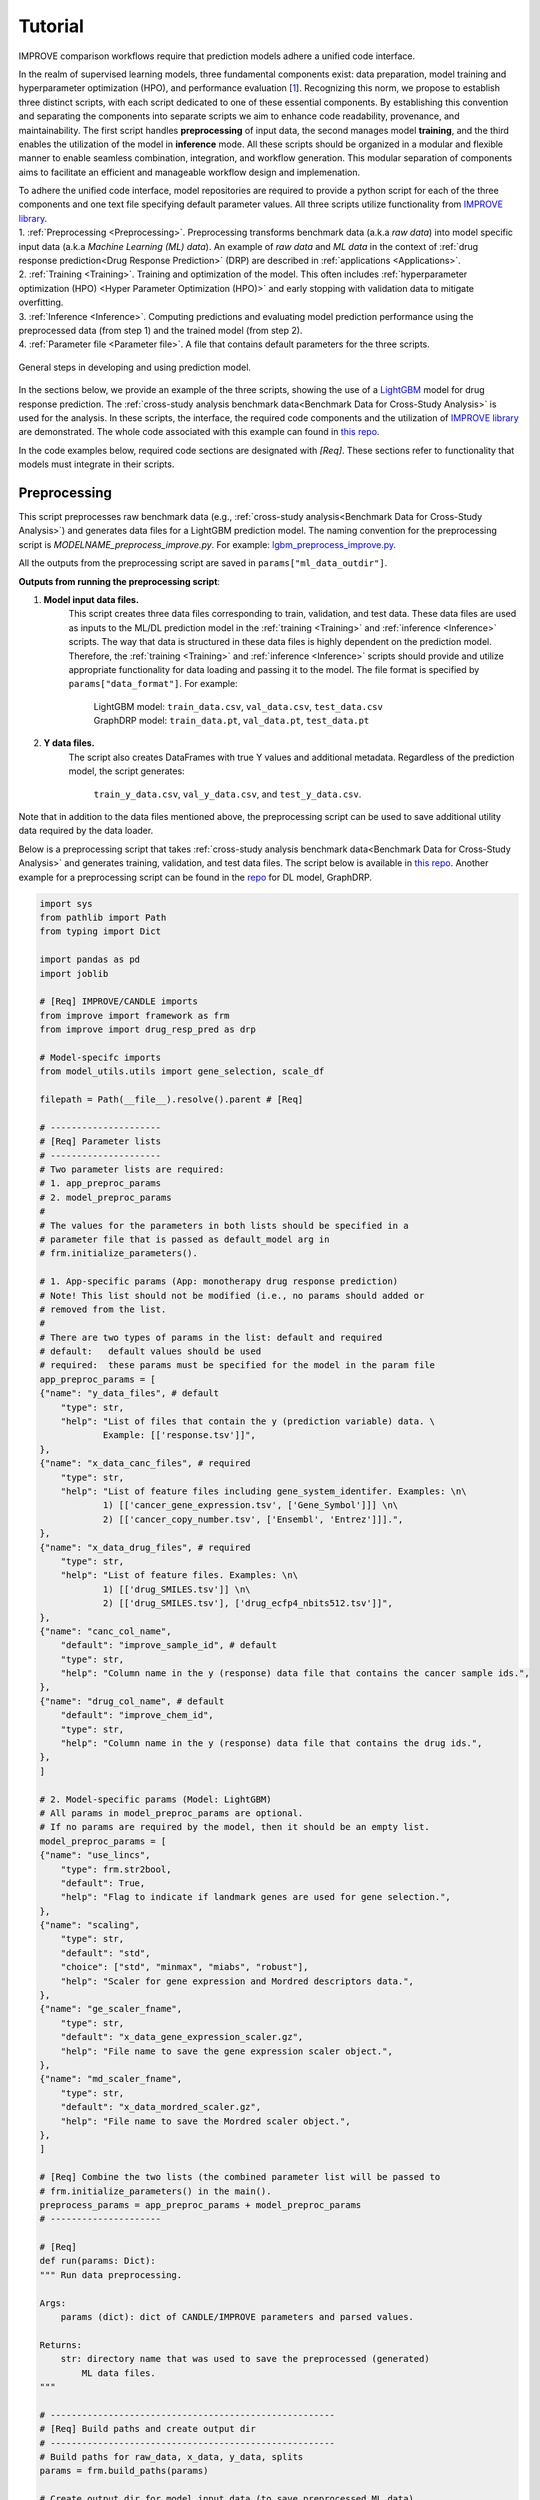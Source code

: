 ===========================
Tutorial
===========================

IMPROVE comparison workflows require that prediction models adhere a unified code interface.

In the realm of supervised learning models, three fundamental components exist: data preparation, model training and hyperparameter optimization (HPO), and performance evaluation [`1 <https://www.frontiersin.org/articles/10.3389/fmed.2023.1086097/full>`_].
Recognizing this norm, we propose to establish three distinct scripts, with each script dedicated to one of these essential components.
By establishing this convention and separating the components into separate scripts we aim to enhance code readability, provenance, and maintainability.
The first script handles **preprocessing** of input data, the second manages model **training**, and the third enables the utilization of the model in **inference** mode.
All these scripts should be organized in a modular and flexible manner to enable seamless combination, integration, and workflow generation.
This modular separation of components aims to facilitate an efficient and manageable workflow design and implemenation.

| To adhere the unified code interface, model repositories are required to provide a python script for each of the three components and one text file specifying default parameter values. All three scripts utilize functionality from `IMPROVE library <https://github.com/JDACS4C-IMPROVE/IMPROVE>`_.

| 1. :ref:`Preprocessing <Preprocessing>`. Preprocessing transforms benchmark data (a.k.a *raw data*) into model specific input data (a.k.a *Machine Learning (ML) data*). An example of *raw data* and *ML data* in the context of :ref:`drug response prediction<Drug Response Prediction>` (DRP) are described in :ref:`applications <Applications>`.
| 2. :ref:`Training <Training>`. Training and optimization of the model. This often includes :ref:`hyperparameter optimization (HPO) <Hyper Parameter Optimization (HPO)>` and early stopping with validation data to mitigate overfitting.
| 3. :ref:`Inference <Inference>`. Computing predictions and evaluating model prediction performance using the preprocessed data (from step 1) and the trained model (from step 2).
| 4. :ref:`Parameter file <Parameter file>`. A file that contains default parameters for the three scripts.

.. figure:: ../images/ML_pipeline_steps.png
    :width: 600
    :align: center

    General steps in developing and using prediction model.

In the sections below, we provide an example of the three scripts, showing the use of a `LightGBM <https://lightgbm.readthedocs.io/en/stable/>`_ model for drug response prediction. 
The :ref:`cross-study analysis benchmark data<Benchmark Data for Cross-Study Analysis>` is used for the analysis.
In these scripts, the interface, the required code components and the utilization of `IMPROVE library <https://github.com/JDACS4C-IMPROVE/IMPROVE>`_ are demonstrated.
The whole code associated with this example can found in `this repo <https://github.com/JDACS4C-IMPROVE/LGBM/tree/develop>`_.

In the code examples below, required code sections are designated with *[Req]*. These sections refer to functionality that models must integrate in their scripts.





Preprocessing
---------------------------------
.. https://stackoverflow.com/questions/18632781/how-to-make-an-internal-link-to-a-heading-in-sphinx-restructuredtext-without-cre
This script preprocesses raw benchmark data (e.g., :ref:`cross-study analysis<Benchmark Data for Cross-Study Analysis>`) and generates data files for a LightGBM prediction model.
The naming convention for the preprocessing script is `MODELNAME_preprocess_improve.py`. For example: `lgbm_preprocess_improve.py <https://github.com/JDACS4C-IMPROVE/LGBM/blob/master/lgbm_preprocess_improve.py>`_.

All the outputs from the preprocessing script are saved in ``params["ml_data_outdir"]``.

| **Outputs from running the preprocessing script**:

1. **Model input data files.**
    This script creates three data files corresponding to train, validation, and test data.
    These data files are used as inputs to the ML/DL prediction model in the :ref:`training <Training>` and :ref:`inference <Inference>` scripts.
    The way that data is structured in these data files is highly dependent on the prediction model. Therefore, the :ref:`training <Training>` and :ref:`inference <Inference>` scripts should provide and utilize appropriate functionality for data loading and passing it to the model.
    The file format is specified by ``params["data_format"]``.
    For example:
        | LightGBM model: ``train_data.csv``, ``val_data.csv``, ``test_data.csv``
        | GraphDRP model: ``train_data.pt``, ``val_data.pt``, ``test_data.pt``

2. **Y data files.**
    The script also creates DataFrames with true Y values and additional metadata.
    Regardless of the prediction model, the script generates:
        ``train_y_data.csv``, ``val_y_data.csv``, and ``test_y_data.csv``.

Note that in addition to the data files mentioned above, the preprocessing script can be used to save additional utility data required by the data loader.

Below is a preprocessing script that takes :ref:`cross-study analysis benchmark data<Benchmark Data for Cross-Study Analysis>` and generates training, validation, and test data files. The script below is available in `this repo <https://github.com/JDACS4C-IMPROVE/LGBM/blob/master/lgbm_preprocess_improve.py>`_. Another example for a preprocessing script can be found in the `repo <https://github.com/JDACS4C-IMPROVE/GraphDRP/blob/develop/graphdrp_preprocess_improve.py>`_ for DL model, GraphDRP.

.. raw:: html

   <details>
   <summary><a>Preprocessing script (click to expand)</a></summary>

.. code-block:: python

    import sys
    from pathlib import Path
    from typing import Dict

    import pandas as pd
    import joblib

    # [Req] IMPROVE/CANDLE imports
    from improve import framework as frm
    from improve import drug_resp_pred as drp

    # Model-specifc imports
    from model_utils.utils import gene_selection, scale_df

    filepath = Path(__file__).resolve().parent # [Req]

    # ---------------------
    # [Req] Parameter lists
    # ---------------------
    # Two parameter lists are required:
    # 1. app_preproc_params
    # 2. model_preproc_params
    # 
    # The values for the parameters in both lists should be specified in a
    # parameter file that is passed as default_model arg in
    # frm.initialize_parameters().

    # 1. App-specific params (App: monotherapy drug response prediction)
    # Note! This list should not be modified (i.e., no params should added or
    # removed from the list.
    # 
    # There are two types of params in the list: default and required
    # default:   default values should be used
    # required:  these params must be specified for the model in the param file
    app_preproc_params = [
    {"name": "y_data_files", # default
        "type": str,
        "help": "List of files that contain the y (prediction variable) data. \
                Example: [['response.tsv']]",
    },
    {"name": "x_data_canc_files", # required
        "type": str,
        "help": "List of feature files including gene_system_identifer. Examples: \n\
                1) [['cancer_gene_expression.tsv', ['Gene_Symbol']]] \n\
                2) [['cancer_copy_number.tsv', ['Ensembl', 'Entrez']]].",
    },
    {"name": "x_data_drug_files", # required
        "type": str,
        "help": "List of feature files. Examples: \n\
                1) [['drug_SMILES.tsv']] \n\
                2) [['drug_SMILES.tsv'], ['drug_ecfp4_nbits512.tsv']]",
    },
    {"name": "canc_col_name",
        "default": "improve_sample_id", # default
        "type": str,
        "help": "Column name in the y (response) data file that contains the cancer sample ids.",
    },
    {"name": "drug_col_name", # default
        "default": "improve_chem_id",
        "type": str,
        "help": "Column name in the y (response) data file that contains the drug ids.",
    },
    ]

    # 2. Model-specific params (Model: LightGBM)
    # All params in model_preproc_params are optional.
    # If no params are required by the model, then it should be an empty list.
    model_preproc_params = [
    {"name": "use_lincs",
        "type": frm.str2bool,
        "default": True,
        "help": "Flag to indicate if landmark genes are used for gene selection.",
    },
    {"name": "scaling",
        "type": str,
        "default": "std",
        "choice": ["std", "minmax", "miabs", "robust"],
        "help": "Scaler for gene expression and Mordred descriptors data.",
    },
    {"name": "ge_scaler_fname",
        "type": str,
        "default": "x_data_gene_expression_scaler.gz",
        "help": "File name to save the gene expression scaler object.",
    },
    {"name": "md_scaler_fname",
        "type": str,
        "default": "x_data_mordred_scaler.gz",
        "help": "File name to save the Mordred scaler object.",
    },
    ]

    # [Req] Combine the two lists (the combined parameter list will be passed to
    # frm.initialize_parameters() in the main().
    preprocess_params = app_preproc_params + model_preproc_params
    # ---------------------

    # [Req]
    def run(params: Dict):
    """ Run data preprocessing.

    Args:
        params (dict): dict of CANDLE/IMPROVE parameters and parsed values.

    Returns:
        str: directory name that was used to save the preprocessed (generated)
            ML data files.
    """

    # ------------------------------------------------------
    # [Req] Build paths and create output dir
    # ------------------------------------------------------
    # Build paths for raw_data, x_data, y_data, splits
    params = frm.build_paths(params)  

    # Create output dir for model input data (to save preprocessed ML data)
    frm.create_outdir(outdir=params["ml_data_outdir"])

    # ------------------------------------------------------
    # [Req] Load X data (feature representations)
    # ------------------------------------------------------
    # Use the provided data loaders to load data that is required by the model.
    #
    # Benchmark data includes three dirs: x_data, y_data, splits.
    # The x_data contains files that represent feature information such as
    # cancer representation (e.g., omics) and drug representation (e.g., SMILES).
    #
    # Prediction models utilize various types of feature representations.
    # Drug response prediction (DRP) models generally use omics and drug features.
    #
    # If the model uses omics data types that are provided as part of the benchmark
    # data, then the model must use the provided data loaders to load the data files
    # from the x_data dir.
    print("\nLoads omics data.")
    omics_obj = drp.OmicsLoader(params)
    # print(omics_obj)
    ge = omics_obj.dfs['cancer_gene_expression.tsv'] # return gene expression

    print("\nLoad drugs data.")
    drugs_obj = drp.DrugsLoader(params)
    # print(drugs_obj)
    md = drugs_obj.dfs['drug_mordred.tsv'] # return the Mordred descriptors
    md = md.reset_index()  # TODO. implement reset_index() inside the loader

    # ------------------------------------------------------
    # Further preprocess X data
    # ------------------------------------------------------
    # Gene selection (based on LINCS landmark genes)
    if params["use_lincs"]:
        genes_fpath = filepath/"landmark_genes"
        ge = gene_selection(ge, genes_fpath, canc_col_name=params["canc_col_name"])

    # Prefix gene column names with "ge."
    fea_sep = "."
    fea_prefix = "ge"
    ge = ge.rename(columns={fea: f"{fea_prefix}{fea_sep}{fea}" for fea in ge.columns[1:]})

    # ------------------------------------------------------
    # Create feature scaler
    # ------------------------------------------------------
    # Load and combine responses
    print("Create feature scaler.")
    rsp_tr = drp.DrugResponseLoader(params,
                                    split_file=params["train_split_file"],
                                    verbose=False).dfs["response.tsv"]
    rsp_vl = drp.DrugResponseLoader(params,
                                    split_file=params["val_split_file"],
                                    verbose=False).dfs["response.tsv"]
    rsp = pd.concat([rsp_tr, rsp_vl], axis=0)

    # Retian feature rows that are present in the y data (response dataframe)
    # Intersection of omics features, drug features, and responses
    rsp = rsp.merge(ge[params["canc_col_name"]], on=params["canc_col_name"], how="inner")
    rsp = rsp.merge(md[params["drug_col_name"]], on=params["drug_col_name"], how="inner")
    ge_sub = ge[ge[params["canc_col_name"]].isin(rsp[params["canc_col_name"]])].reset_index(drop=True)
    md_sub = md[md[params["drug_col_name"]].isin(rsp[params["drug_col_name"]])].reset_index(drop=True)

    # Scale gene expression
    _, ge_scaler = scale_df(ge_sub, scaler_name=params["scaling"])
    ge_scaler_fpath = Path(params["ml_data_outdir"]) / params["ge_scaler_fname"]
    joblib.dump(ge_scaler, ge_scaler_fpath)
    print("Scaler object for gene expression: ", ge_scaler_fpath)

    # Scale Mordred descriptors
    _, md_scaler = scale_df(md_sub, scaler_name=params["scaling"])
    md_scaler_fpath = Path(params["ml_data_outdir"]) / params["md_scaler_fname"]
    joblib.dump(md_scaler, md_scaler_fpath)
    print("Scaler object for Mordred:         ", md_scaler_fpath)

    del rsp, rsp_tr, rsp_vl, ge_sub, md_sub

    # ------------------------------------------------------
    # [Req] Construct ML data for every stage (train, val, test)
    # ------------------------------------------------------
    # All models must load response data (y data) using DrugResponseLoader().
    # Below, we iterate over the 3 split files (train, val, test) and load
    # response data, filtered by the split ids from the split files.

    # Dict with split files corresponding to the three sets (train, val, and test)
    stages = {"train": params["train_split_file"],
                "val": params["val_split_file"],
                "test": params["test_split_file"]}

    for stage, split_file in stages.items():

        # --------------------------------
        # [Req] Load response data
        # --------------------------------
        rsp = drp.DrugResponseLoader(params,
                                        split_file=split_file,
                                        verbose=False).dfs["response.tsv"]

        # --------------------------------
        # Data prep
        # --------------------------------
        # Retain (canc, drug) responses for which both omics and drug features
        # are available.
        rsp = rsp.merge(ge[params["canc_col_name"]], on=params["canc_col_name"], how="inner")
        rsp = rsp.merge(md[params["drug_col_name"]], on=params["drug_col_name"], how="inner")
        ge_sub = ge[ge[params["canc_col_name"]].isin(rsp[params["canc_col_name"]])].reset_index(drop=True)
        md_sub = md[md[params["drug_col_name"]].isin(rsp[params["drug_col_name"]])].reset_index(drop=True)

        # Scale features
        ge_sc, _ = scale_df(ge_sub, scaler=ge_scaler) # scale gene expression
        md_sc, _ = scale_df(md_sub, scaler=md_scaler) # scale Mordred descriptors

        # --------------------------------
        # [Req] Save ML data files in params["ml_data_outdir"]
        # The implementation of this step, depends on the model.
        # --------------------------------
        # [Req] Build data name
        data_fname = frm.build_ml_data_name(params, stage)

        print("Merge data")
        data = rsp.merge(ge_sc, on=params["canc_col_name"], how="inner")
        data = data.merge(md_sc, on=params["drug_col_name"], how="inner")
        data = data.sample(frac=1.0).reset_index(drop=True) # shuffle

        print("Save data")
        data = data.drop(columns=["study"]) # to_parquet() throws error since "study" contain mixed values
        data.to_parquet(Path(params["ml_data_outdir"])/data_fname) # saves ML data file to parquet

        # Prepare the y dataframe for the current stage
        fea_list = ["ge", "mordred"]
        fea_cols = [c for c in data.columns if (c.split(fea_sep)[0]) in fea_list]
        meta_cols = [c for c in data.columns if (c.split(fea_sep)[0]) not in fea_list]
        ydf = data[meta_cols]

        # [Req] Save y dataframe for the current stage
        frm.save_stage_ydf(ydf, params, stage)

    return params["ml_data_outdir"]

    # [Req]
    def main(args):
        # [Req]
        additional_definitions = preprocess_params
        params = frm.initialize_parameters(
            filepath,
            default_model="lgbm_params.txt",
            additional_definitions=additional_definitions,
            required=None,
        )
        ml_data_outdir = run(params)
        print("\nFinished data preprocessing.")

    # [Req]
    if __name__ == "__main__":
        main(sys.argv[1:])

.. raw:: html

   </details>


As mentioned earlier, all the required code sections are designated with *[Req]*.
One of the requirements is to define two lists of directories: ``app_preproc_params`` and ``model_preproc_params``.
Each dictionary (dict) specifies keyword arguments.

| The params in ``app_preproc_params`` is a collection of application-specific parameters for the preprocessing step. The application in this case is monotherapy drug response prediction. This list should be copied to the script as is. There are two types of params in this list: *default* and *required*.
* *default*:   standard values to be used
* *required*:  model-specific values that must be included in the :ref:`parameter file <Parameter file>`

The params in ``model_preproc_params`` is a collection of model-specific parameters for the preprocessing step. 
All params in this list are optional. If no params are required by the model, then it should be an empty list.


Training
---------------------------------
The training script is used for executing model training as well as conducting :ref:`hyperparameter optimization (HPO) <Hyper Parameter Optimization (HPO)>`. The script generates a trained model, and model predictions and prediction performance scores calculated using the validation data. The naming convention for the training script is `MODELNAME_train_improve.py`. For example: `lgbm_train_improve.py <https://github.com/JDACS4C-IMPROVE/LGBM/blob/master/lgbm_train_improve.py>`_.

All the outputs from the training script are saved in ``params["model_outdir"]``.

| **Outputs from running the training script:**

1. **Trained model.**
    The training script loads the train and validation data that were generated during the :ref:`preprocessing <Preprocessing>` step.
    The train data and validation data are used for, respectively, model training and early stopping.
    When the model converges (i.e., prediction performance stops improving on validation data), the model is saved into a file.
    The model file name and file format are specified by, respectively, ``params["model_file_name"]`` and ``params["model_file_format"]``.
    For example:
        | LightGBM model: ``model.txt``
        | GraphDRP model: ``model.pt``

2. **Predictions on validation data.**
    Model predictions are calculated using the trained model on validation data.
    The predictions are saved as a DataFrame in ``val_y_data_predicted.csv``

3. **Prediction performance scores on validation data.**
    The performance scores are calculated using the model predictions and the true Y values for the performance metrics specified in the ``metrics_list``.
    The scores are saved in ``val_scores.json``.

Below is a training script that takes the generated data from the :ref:`preprocessing <Preprocessing>` step and trains a LightGBM model. This script is available in `this repo <https://github.com/JDACS4C-IMPROVE/LGBM/blob/master/lgbm_train_improve.py>`_. Another example for a training script can be found in a `repo <https://github.com/JDACS4C-IMPROVE/GraphDRP/blob/develop/graphdrp_train_improve.py>`_ for the GraphDRP model.

.. raw:: html

   <details>
   <summary><a>Training script (click to expand)</a></summary>

.. code-block:: python

    import sys
    from pathlib import Path
    from typing import Dict

    import pandas as pd
    import lightgbm as lgb

    # [Req] IMPROVE/CANDLE imports
    from improve import framework as frm

    # Model-specifc imports
    from model_utils.utils import extract_subset_fea

    # [Req] Imports from preprocess script
    from lgbm_preprocess_improve import preprocess_params

    filepath = Path(__file__).resolve().parent # [Req]

    # ---------------------
    # [Req] Parameter lists
    # ---------------------
    # Two parameter lists are required:
    # 1. app_train_params
    # 2. model_train_params
    # 
    # The values for the parameters in both lists should be specified in a
    # parameter file that is passed as default_model arg in
    # frm.initialize_parameters().

    # 1. App-specific params (App: monotherapy drug response prediction)
    # Currently, there are no app-specific params for this script.
    app_train_params = []

    # 2. Model-specific params (Model: LightGBM)
    # All params in model_train_params are optional.
    # If no params are required by the model, then it should be an empty list.
    model_train_params = [
        {"name": "learning_rate",
        "type": float,
        "default": 0.1,
        "help": "Learning rate for the optimizer."
        },
    ]

    # Combine the two lists (the combined parameter list will be passed to
    # frm.initialize_parameters() in the main().
    train_params = app_train_params + model_train_params
    # ---------------------

    # [Req] List of metrics names to compute prediction performance scores
    metrics_list = ["mse", "rmse", "pcc", "scc", "r2"]  


    # [Req]
    def run(params: Dict):
        """ Run model training.

        Args:
            params (dict): dict of CANDLE/IMPROVE parameters and parsed values.

        Returns:
            dict: prediction performance scores computed on validation data
                according to the metrics_list.
        """
        # ------------------------------------------------------
        # [Req] Create output dir and build model path
        # ------------------------------------------------------
        # Create output dir for trained model, val set predictions, val set
        # performance scores
        frm.create_outdir(outdir=params["model_outdir"])

        # Build model path
        modelpath = frm.build_model_path(params, model_dir=params["model_outdir"])

        # ------------------------------------------------------
        # [Req] Create data names for train and val sets
        # ------------------------------------------------------
        train_data_fname = frm.build_ml_data_name(params, stage="train")
        val_data_fname = frm.build_ml_data_name(params, stage="val")

        # ------------------------------------------------------
        # Load model input data (ML data)
        # ------------------------------------------------------
        tr_data = pd.read_parquet(Path(params["train_ml_data_dir"])/train_data_fname)
        vl_data = pd.read_parquet(Path(params["val_ml_data_dir"])/val_data_fname)

        fea_list = ["ge", "mordred"]
        fea_sep = "."

        # Train data
        xtr = extract_subset_fea(tr_data, fea_list=fea_list, fea_sep=fea_sep)
        ytr = tr_data[[params["y_col_name"]]]
        print("xtr:", xtr.shape)
        print("ytr:", ytr.shape)

        # Val data
        xvl = extract_subset_fea(vl_data, fea_list=fea_list, fea_sep=fea_sep)
        yvl = vl_data[[params["y_col_name"]]]
        print("xvl:", xvl.shape)
        print("yvl:", yvl.shape)

        # ------------------------------------------------------
        # Prepare, train, and save model
        # ------------------------------------------------------
        # Prepare model and train settings
        ml_init_args = {'n_estimators': 1000, 'max_depth': -1,
                        'learning_rate': params["learning_rate"],
                        'num_leaves': 31, 'n_jobs': 8, 'random_state': None}
        model = lgb.LGBMRegressor(objective='regression', **ml_init_args)

        # Train model
        ml_fit_args = {'verbose': False, 'early_stopping_rounds': 50}
        ml_fit_args['eval_set'] = (xvl, yvl)
        model.fit(xtr, ytr, **ml_fit_args)

        # Save model
        model.booster_.save_model(str(modelpath))
        del model

        # ------------------------------------------------------
        # Load best model and compute predictions
        # ------------------------------------------------------
        # Load the best saved model (as determined based on val data)
        model = lgb.Booster(model_file=str(modelpath))

        # Compute predictions
        val_pred = model.predict(xvl)
        val_true = yvl.values.squeeze()
    
        # ------------------------------------------------------
        # [Req] Save raw predictions in dataframe
        # ------------------------------------------------------
        frm.store_predictions_df(
            params,
            y_true=val_true, y_pred=val_pred, stage="val",
            outdir=params["model_outdir"]
        )

        # ------------------------------------------------------
        # [Req] Compute performance scores
        # ------------------------------------------------------
        val_scores = frm.compute_performace_scores(
            params,
            y_true=val_true, y_pred=val_pred, stage="val",
            outdir=params["model_outdir"], metrics=metrics_list
        )

        return val_scores

    # [Req]
    def main(args):
        # [Req]
        additional_definitions = preprocess_params + train_params
        params = frm.initialize_parameters(
            filepath,
            default_model="lgbm_params.txt",
            additional_definitions=additional_definitions,
            required=None,
        )
        val_scores = run(params)
        print("\nFinished model training.")

    # [Req]
    if __name__ == "__main__":
        main(sys.argv[1:])

.. raw:: html

   </details>

Similar to the :ref:`preprocessing <Preprocessing>` script, the training script requires defining two parameter lists: ``app_train_params`` and ``model_train_params``.




Inference
---------------------------------
The inference script is used to run the trained model in inference mode, allowing to compute predictions on an input data. The script generates model predictions and prediction performance scores for the test data. The naming convention for the inference script is `MODELNAME_infer_improve.py`. For example: `lgbm_infer_improve.py <https://github.com/JDACS4C-IMPROVE/LGBM/blob/master/lgbm_infer_improve.py>`_.

All the outputs from the training script are saved in ``params["infer_outdir"]``.

| **Outputs from executing the training script:**

1. **Predictions on test data.**
    Model predictions calculated using the trained model on test data.
    The predictions are saved as a DataFrame in ``test_y_data_predicted.csv``

2. **Prediction performance scores on test data.**
    The performance scores are calculated using the model predictions and the true Y values for the performance metrics specified in the ``metrics_list``.
    The scores are saved in ``test_scores.json``.

Below is an inference script that takes the generated test data from the :ref:`preprocessing <Preprocessing>` step and trained a LightGBM model from the :ref:`training <Training>` step. This script is available in `this repo <https://github.com/JDACS4C-IMPROVE/LGBM/blob/master/lgbm_infer_improve.py>`_. Another example for an inference script can be found in a `repo <https://github.com/JDACS4C-IMPROVE/GraphDRP/blob/develop/graphdrp_infer_improve.py>`_ for the GraphDRP model.

.. raw:: html

   <details>
   <summary><a>Inference script (click to expand)</a></summary>

.. code-block:: python

    import sys
    from pathlib import Path
    from typing import Dict

    import pandas as pd
    import lightgbm as lgb

    # [Req] IMPROVE/CANDLE imports
    from improve import framework as frm
    from improve.metrics import compute_metrics

    # Model-specifc imports
    from model_utils.utils import extract_subset_fea

    # [Req] Imports from preprocess and train scripts
    from lgbm_preprocess_improve import preprocess_params
    from lgbm_train_improve import metrics_list, train_params

    filepath = Path(__file__).resolve().parent # [Req]

    # ---------------------
    # [Req] Parameter lists
    # ---------------------
    # Two parameter lists are required:
    # 1. app_infer_params
    # 2. model_infer_params
    # 
    # The values for the parameters in both lists should be specified in a
    # parameter file that is passed as default_model arg in
    # frm.initialize_parameters().

    # 1. App-specific params (App: monotherapy drug response prediction)
    # Currently, there are no app-specific params in this script.
    app_infer_params = []

    # 2. Model-specific params (Model: LightGBM)
    # All params in model_infer_params are optional.
    # If no params are required by the model, then it should be an empty list.
    model_infer_params = []

    # [Req] Combine the two lists (the combined parameter list will be passed to
    # frm.initialize_parameters() in the main().
    infer_params = app_infer_params + model_infer_params
    # ---------------------

    # [Req]
    def run(params: Dict):
        """ Run model inference.

        Args:
            params (dict): dict of CANDLE/IMPROVE parameters and parsed values.

        Returns:
            dict: prediction performance scores computed on test data according
                to the metrics_list.
        """

        # ------------------------------------------------------
        # [Req] Create output dir
        # ------------------------------------------------------
        frm.create_outdir(outdir=params["infer_outdir"])

        # ------------------------------------------------------
        # [Req] Create data name for test set
        # ------------------------------------------------------
        test_data_fname = frm.build_ml_data_name(params, stage="test")

        # ------------------------------------------------------
        # Load model input data (ML data)
        # ------------------------------------------------------
        te_data = pd.read_parquet(Path(params["test_ml_data_dir"])/test_data_fname)

        fea_list = ["ge", "mordred"]
        fea_sep = "."

        # Test data
        xte = extract_subset_fea(te_data, fea_list=fea_list, fea_sep=fea_sep)
        yte = te_data[[params["y_col_name"]]]

        # ------------------------------------------------------
        # Load best model and compute predictions
        # ------------------------------------------------------
        # Build model path
        modelpath = frm.build_model_path(params, model_dir=params["model_dir"]) # [Req]

        # Load LightGBM
        model = lgb.Booster(model_file=str(modelpath))

        # Predict
        test_pred = model.predict(xte)
        test_true = yte.values.squeeze()

        # ------------------------------------------------------
        # [Req] Save raw predictions in dataframe
        # ------------------------------------------------------
        frm.store_predictions_df(
            params,
            y_true=test_true, y_pred=test_pred, stage="test",
            outdir=params["infer_outdir"]
        )

        # ------------------------------------------------------
        # [Req] Compute performance scores
        # ------------------------------------------------------
        test_scores = frm.compute_performace_scores(
            params,
            y_true=test_true, y_pred=test_pred, stage="test",
            outdir=params["infer_outdir"], metrics=metrics_list
        )

        return test_scores

    # [Req]
    def main(args):
        # [Req]
        additional_definitions = preprocess_params + train_params + infer_params
        params = frm.initialize_parameters(
            filepath,
            default_model="lgbm_params.txt",
            additional_definitions=additional_definitions,
            required=None,
        )
        test_scores = run(params)
        print("\nFinished model inference.")

    # [Req]
    if __name__ == "__main__":
        main(sys.argv[1:])

.. raw:: html

   </details>

Similar to the :ref:`training <Training>` script, the inference script requires defining two parameter lists: ``app_infer_params`` and ``model_infer_params``. In the case of LightGBM, both lists are empty.





Parameter file
---------------------------------
The parameter file is a `txt` file that contains default parameters for all three scripts.
The path to this file is passed to ``frm.initialize_parameters()`` as arg ``default_model``.
The functionality enabling ``frm.initialize_parameters()`` is provided by the `CANDLE library <https://candle-lib.readthedocs.io/en/latest/index.html#>`_.

Example of passing the parameter file to the ``frm.initialize_parameters()``.

.. code-block:: python

    filepath = Path(__file__).resolve().parent 

    params = frm.initialize_parameters(
        filepath,
        default_model="lgbm_params.txt",
        additional_definitions=additional_definitions,
        required=None,
    )

Example showing the content of the parameter file for LightGBM.

.. code-block:: text

    [Global_Params]
    model_name = "LGBM"

    [Preprocess]
    train_split_file = "CCLE_split_0_train.txt"
    val_split_file = "CCLE_split_0_val.txt"
    test_split_file = "CCLE_split_0_test.txt"
    ml_data_outdir = "./ml_data/CCLE-CCLE/split_0"
    data_format = ".parquet"
    y_data_files = [["response.tsv"]]
    x_data_canc_files = [["cancer_gene_expression.tsv", ["Gene_Symbol"]]]
    x_data_drug_files = [["drug_mordred.tsv"]]
    use_lincs = True
    scaling = "std"

    [Train]
    train_ml_data_dir = "./ml_data/CCLE-CCLE/split_0"
    val_ml_data_dir = "./ml_data/CCLE-CCLE/split_0"
    model_outdir = "./out_models/CCLE/split_0"
    model_file_name = "model"
    model_file_format = ".txt"

    [Infer]
    test_ml_data_dir = "./ml_data/CCLE-CCLE/split_0"
    model_dir = "./out_models/CCLE/split_0"
    infer_outdir = "./out_infer/CCLE-CCLE/split_0"




References
---------------------------------
`1. <https://www.frontiersin.org/articles/10.3389/fmed.2023.1086097/full>`_ A. Partin et al. "Deep learning methods for drug response prediction in cancer: Predominant and emerging trends", Frontiers in Medicine, Section Prediction Oncology, 2023
